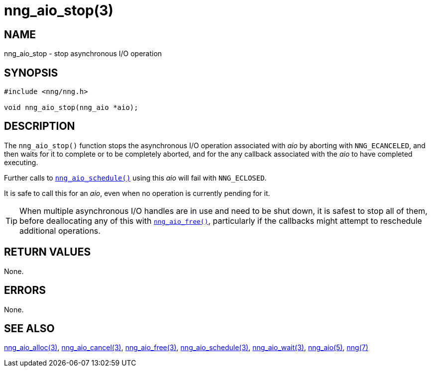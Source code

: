 = nng_aio_stop(3)
//
// Copyright 2023 Staysail Systems, Inc. <info@staysail.tech>
// Copyright 2018 Capitar IT Group BV <info@capitar.com>
//
// This document is supplied under the terms of the MIT License, a
// copy of which should be located in the distribution where this
// file was obtained (LICENSE.txt).  A copy of the license may also be
// found online at https://opensource.org/licenses/MIT.
//

== NAME

nng_aio_stop - stop asynchronous I/O operation

== SYNOPSIS

[source, c]
----
#include <nng/nng.h>

void nng_aio_stop(nng_aio *aio);
----

== DESCRIPTION

The `nng_aio_stop()` function stops the asynchronous I/O operation
associated with _aio_ by aborting with `NNG_ECANCELED`, and then waits
for it to complete or to be completely aborted, and for the any
callback associated with the _aio_ to have completed executing.

Further calls to
xref:nng_aio_schedule.3.adoc[`nng_aio_schedule()`] using this _aio_ will fail with
`NNG_ECLOSED`.

It is safe to call this for an _aio_, even when no operation is currently
pending for it.

TIP: When multiple asynchronous I/O handles are in use and need to be
shut down, it is safest to stop all of them, before deallocating any of
this with xref:nng_aio_free.3.adoc[`nng_aio_free()`], particularly if the callbacks
might attempt to reschedule additional operations.

== RETURN VALUES

None.

== ERRORS

None.

== SEE ALSO

[.text-left]
xref:nng_aio_alloc.3.adoc[nng_aio_alloc(3)],
xref:nng_aio_cancel.3.adoc[nng_aio_cancel(3)],
xref:nng_aio_free.3.adoc[nng_aio_free(3)],
xref:nng_aio_schedule.3.adoc[nng_aio_schedule(3)],
xref:nng_aio_wait.3.adoc[nng_aio_wait(3)],
xref:nng_aio.5.adoc[nng_aio(5)],
xref:nng.7.adoc[nng(7)]
